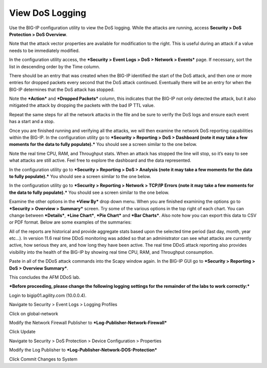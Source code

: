 View DoS Logging
================

Use the BIG-IP configuration utility to view the DoS logging. While the
attacks are running, access **Security > DoS Protection > DoS
Overview**.

|image52|

Note that the attack vector properties are available for modification to
the right. This is useful during an attack if a value needs to be
immediately modified.

In the configuration utility access, the ***Security > Event Logs > DoS
> Network > Events*** page. If necessary, sort the list in descending
order by the Time column.

|image53|

There should be an entry that was created when the BIG-IP identified the
start of the DoS attack, and then one or more entries for dropped
packets every second that the DoS attack continued. Eventually there
will be an entry for when the BIG-IP determines that the DoS attack has
stopped.

|image54|

Note the ***Action*** and ***Dropped Packets*** column, this indicates
that the BIG-IP not only detected the attack, but it also mitigated the
attack by dropping the packets with the bad IP TTL value.

Repeat the same steps for all the network attacks in the file and be
sure to verify the DoS logs and ensure each event has a start and a
stop.

Once you are finished running and verifying all the attacks, we will
then examine the network DoS reporting capabilities within the BIG-IP.
In the configuration utility go to ***Security > Reporting > DoS >
Dashboard (note it may take a few moments for the data to fully
populate).*** You should see a screen similar to the one below.

|image55|

Note the real time CPU, RAM, and Throughput stats. When an attack has
stopped the line will stop, so it’s easy to see what attacks are still
active. Feel free to explore the dashboard and the data represented.

In the configuration utility go to ***Security > Reporting > DoS >
Analysis (note it may take a few moments for the data to fully
populate).*** You should see a screen similar to the one below.

|image56|

In the configuration utility go to ***Security > Reporting > Network >
TCP/IP Errors (note it may take a few moments for the data to fully
populate).*** You should see a screen similar to the one below.

|image57|

Examine the other options in the ***View By*** drop down menu. When you
are finished examining the options go to ***Security > Overview >
Summary*** screen. Try some of the various options in the top right of
each chart. You can change between ***Details***, ***Line Chart***,
***Pie Chart*** and ***Bar Charts***. Also note how you can export this
data to CSV or PDF format. Below are some examples of the summaries:

|image58|

All of the reports are historical and provide aggregate stats based upon
the selected time period (last day, month, year etc…). In version 11.6
real time DDoS monitoring was added so that an administrator can see
what attacks are currently active, how serious they are, and how long
they have been active. The real time DDoS attack reporting also provides
visibility into the health of the BIG-IP by showing real time CPU, RAM,
and Throughput consumption.

Paste in all of the DDoS attack commands into the Scapy window again. In
the BIG-IP GUI go to ***Security > Reporting > DoS > Overview
Summary***.

This concludes the AFM DDoS lab.

***Before proceeding, please change the following logging settings for
the remainder of the labs to work correctly:***

Login to bigip01.agility.com (10.0.0.4).

Navigate to Security > Event Logs > Logging Profiles

Click on global-network

Modify the Network Firewall Publisher to
***Log-Publisher-Network-Firewall***

|image59|

Click Update

Navigate to Security > DoS Protection > Device Configuration >
Properties

Modify the Log Publisher to ***Log-Publisher-Network-DOS-Protection***

|image60|

Click Commit Changes to System

.. |image52| image:: /_static/class1/image50.png
   :width: 6.50000in
   :height: 1.60000in
.. |image53| image:: /_static/class1/image51.png
   :width: 6.50000in
   :height: 0.84514in
.. |image54| image:: /_static/class1/image52.png
   :width: 6.50000in
   :height: 1.45486in
.. |image55| image:: /_static/class1/image53.png
   :width: 6.50000in
   :height: 3.01597in
.. |image56| image:: /_static/class1/image54.png
   :width: 6.47361in
   :height: 3.52639in
.. |image57| image:: /_static/class1/image55.png
   :width: 6.47361in
   :height: 3.21042in
.. |image58| image:: /_static/class1/image56.png
   :width: 6.49514in
   :height: 3.53681in
.. |image59| image:: /_static/class1/image57.png
   :width: 3.61111in
   :height: 2.40972in
.. |image60| image:: /_static/class1/image58.png
   :width: 3.74306in
   :height: 1.51389in

